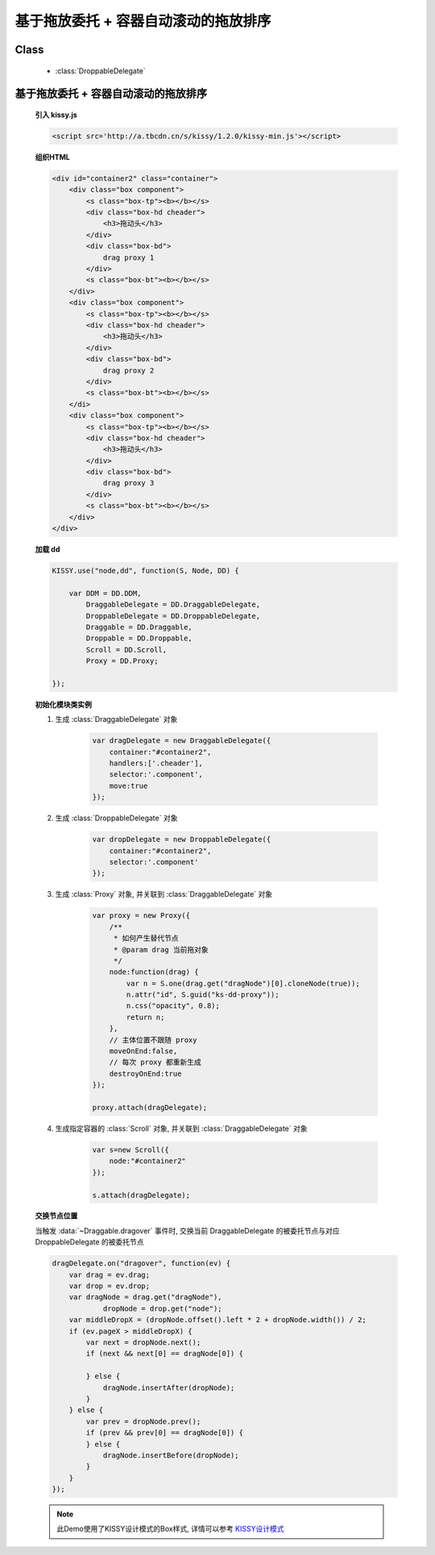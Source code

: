 ﻿.. currentmodule:: dd

基于拖放委托 + 容器自动滚动的拖放排序
==============================================================

Class
-----------------------------------------------

  * :class:`DroppableDelegate`


基于拖放委托 + 容器自动滚动的拖放排序
---------------------------------------------------------------

    .. raw:: html

        <iframe width="100%" height="320" class="iframe-demo" src="../../../_static/demo/dd/demo4.html"></iframe>


    **引入 kissy.js**

    .. code-block:: html

        <script src='http://a.tbcdn.cn/s/kissy/1.2.0/kissy-min.js'></script>


    **组织HTML**

    .. code-block:: html

        <div id="container2" class="container">
            <div class="box component">
                <s class="box-tp"><b></b></s>
                <div class="box-hd cheader">
                    <h3>拖动头</h3>
                </div>
                <div class="box-bd">
                    drag proxy 1
                </div>
                <s class="box-bt"><b></b></s>
            </div>       
            <div class="box component">
                <s class="box-tp"><b></b></s>
                <div class="box-hd cheader">
                    <h3>拖动头</h3>
                </div>
                <div class="box-bd">
                    drag proxy 2
                </div>
                <s class="box-bt"><b></b></s>
            </di>   
            <div class="box component">
                <s class="box-tp"><b></b></s>
                <div class="box-hd cheader">
                    <h3>拖动头</h3>
                </div>
                <div class="box-bd">
                    drag proxy 3
                </div>
                <s class="box-bt"><b></b></s>
            </div>
        </div>


        
    **加载 dd**

    .. code-block:: javascript

        KISSY.use("node,dd", function(S, Node, DD) {

            var DDM = DD.DDM,
                DraggableDelegate = DD.DraggableDelegate,
                DroppableDelegate = DD.DroppableDelegate,
                Draggable = DD.Draggable,
                Droppable = DD.Droppable,
                Scroll = DD.Scroll,
                Proxy = DD.Proxy;

        });


    **初始化模块类实例**

    1) 生成 :class:`DraggableDelegate` 对象

        .. code-block:: javascript

            var dragDelegate = new DraggableDelegate({
                container:"#container2",
                handlers:['.cheader'],
                selector:'.component',
                move:true
            });

    2) 生成 :class:`DroppableDelegate` 对象

        .. code-block:: javascript

            var dropDelegate = new DroppableDelegate({
                container:"#container2",
                selector:'.component'
            });

    3) 生成 :class:`Proxy` 对象, 并关联到 :class:`DraggableDelegate` 对象

        .. code-block:: javascript

            var proxy = new Proxy({
                /**
                 * 如何产生替代节点
                 * @param drag 当前拖对象
                 */
                node:function(drag) {
                    var n = S.one(drag.get("dragNode")[0].cloneNode(true));
                    n.attr("id", S.guid("ks-dd-proxy"));
                    n.css("opacity", 0.8);
                    return n;
                },
                // 主体位置不跟随 proxy
                moveOnEnd:false,
                // 每次 proxy 都重新生成
                destroyOnEnd:true
            });

            proxy.attach(dragDelegate);

    4) 生成指定容器的 :class:`Scroll` 对象, 并关联到 :class:`DraggableDelegate` 对象

        .. code-block:: javascript

            var s=new Scroll({
                node:"#container2"
            });

            s.attach(dragDelegate);


    **交换节点位置**

    当触发 :data:`~Draggable.dragover` 事件时, 交换当前 DraggableDelegate 的被委托节点与对应 DroppableDelegate 的被委托节点

    .. code-block:: javascript

        dragDelegate.on("dragover", function(ev) {
            var drag = ev.drag;
            var drop = ev.drop;
            var dragNode = drag.get("dragNode"),
                    dropNode = drop.get("node");
            var middleDropX = (dropNode.offset().left * 2 + dropNode.width()) / 2;
            if (ev.pageX > middleDropX) {
                var next = dropNode.next();
                if (next && next[0] == dragNode[0]) {

                } else {
                    dragNode.insertAfter(dropNode);
                }
            } else {
                var prev = dropNode.prev();
                if (prev && prev[0] == dragNode[0]) {
                } else {
                    dragNode.insertBefore(dropNode);
                }
            }
        });
        
    .. note::

        此Demo使用了KISSY设计模式的Box样式, 详情可以参考 `KISSY设计模式 <http://docs.kissyui.com/kissy-dpl/base/>`_
